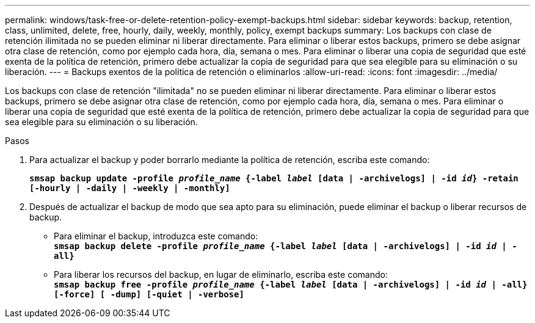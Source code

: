 ---
permalink: windows/task-free-or-delete-retention-policy-exempt-backups.html 
sidebar: sidebar 
keywords: backup, retention, class, unlimited, delete, free, hourly, daily, weekly, monthly, policy, exempt backups 
summary: Los backups con clase de retención ilimitada no se pueden eliminar ni liberar directamente. Para eliminar o liberar estos backups, primero se debe asignar otra clase de retención, como por ejemplo cada hora, día, semana o mes. Para eliminar o liberar una copia de seguridad que esté exenta de la política de retención, primero debe actualizar la copia de seguridad para que sea elegible para su eliminación o su liberación. 
---
= Backups exentos de la política de retención o eliminarlos
:allow-uri-read: 
:icons: font
:imagesdir: ../media/


[role="lead"]
Los backups con clase de retención "ilimitada" no se pueden eliminar ni liberar directamente. Para eliminar o liberar estos backups, primero se debe asignar otra clase de retención, como por ejemplo cada hora, día, semana o mes. Para eliminar o liberar una copia de seguridad que esté exenta de la política de retención, primero debe actualizar la copia de seguridad para que sea elegible para su eliminación o su liberación.

.Pasos
. Para actualizar el backup y poder borrarlo mediante la política de retención, escriba este comando:
+
`*smsap backup update -profile _profile_name_ {-label _label_ [data | -archivelogs] | -id _id_} -retain [-hourly | -daily | -weekly | -monthly]*`

. Después de actualizar el backup de modo que sea apto para su eliminación, puede eliminar el backup o liberar recursos de backup.
+
** Para eliminar el backup, introduzca este comando: +
`*smsap backup delete -profile _profile_name_ {-label _label_ [data | -archivelogs] | -id _id_ | -all}*`
** Para liberar los recursos del backup, en lugar de eliminarlo, escriba este comando: +
`*smsap backup free -profile _profile_name_ {-label _label_ [data | -archivelogs] | -id _id_ | -all} [-force] [ -dump] [-quiet | -verbose]*`



